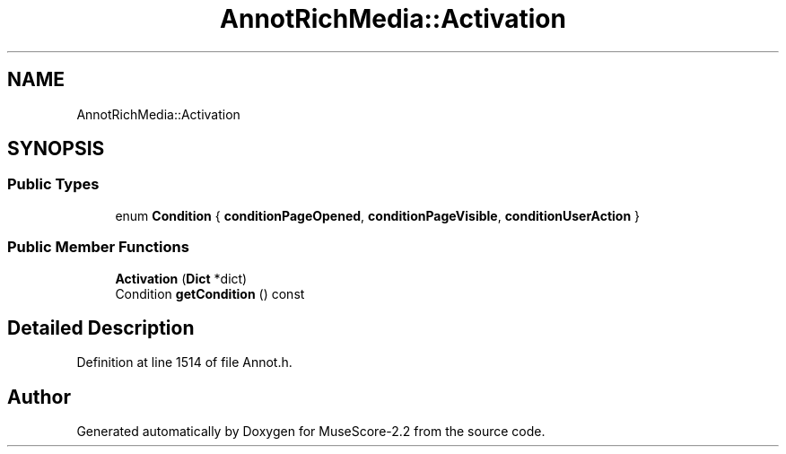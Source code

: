 .TH "AnnotRichMedia::Activation" 3 "Mon Jun 5 2017" "MuseScore-2.2" \" -*- nroff -*-
.ad l
.nh
.SH NAME
AnnotRichMedia::Activation
.SH SYNOPSIS
.br
.PP
.SS "Public Types"

.in +1c
.ti -1c
.RI "enum \fBCondition\fP { \fBconditionPageOpened\fP, \fBconditionPageVisible\fP, \fBconditionUserAction\fP }"
.br
.in -1c
.SS "Public Member Functions"

.in +1c
.ti -1c
.RI "\fBActivation\fP (\fBDict\fP *dict)"
.br
.ti -1c
.RI "Condition \fBgetCondition\fP () const"
.br
.in -1c
.SH "Detailed Description"
.PP 
Definition at line 1514 of file Annot\&.h\&.

.SH "Author"
.PP 
Generated automatically by Doxygen for MuseScore-2\&.2 from the source code\&.
